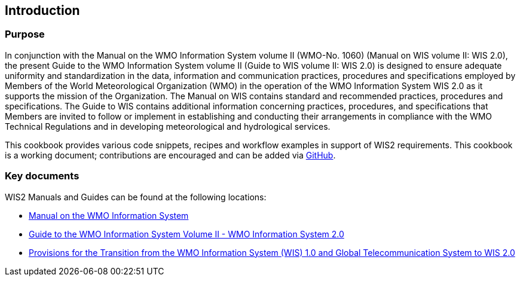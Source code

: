 == Introduction
=== Purpose

In conjunction with the Manual on the WMO Information System volume II (WMO-No. 1060) (Manual on WIS volume II: WIS 2.0), the present Guide to the WMO Information System volume II (Guide to WIS volume II: WIS 2.0) is designed to ensure adequate uniformity and standardization in the data, information and communication practices, procedures and specifications employed by Members of the World Meteorological Organization (WMO) in the operation of the WMO Information System WIS 2.0 as it supports the mission of the Organization. The Manual on WIS contains standard and recommended practices, procedures and specifications. The Guide to WIS contains additional information concerning practices, procedures, and specifications that Members are invited to follow or implement in establishing and conducting their arrangements in compliance with the WMO Technical Regulations and in developing meteorological and hydrological services.

This cookbook provides various code snippets, recipes and workflow examples in support of WIS2 requirements.  This cookbook is a working document; contributions are encouraged and can be added via https://github.com/wmo-im/wis2-cookbook[GitHub].

=== Key documents

WIS2 Manuals and Guides can be found at the following locations:

* https://library.wmo.int/idurl/4/68731[Manual on the WMO Information System]
* https://library.wmo.int/idurl/4/69130[Guide to the WMO Information System Volume II - WMO Information System 2.0]
* https://library.wmo.int/idurl/4/69050[Provisions for the Transition from the WMO Information System (WIS) 1.0 and Global Telecommunication System to WIS 2.0]
